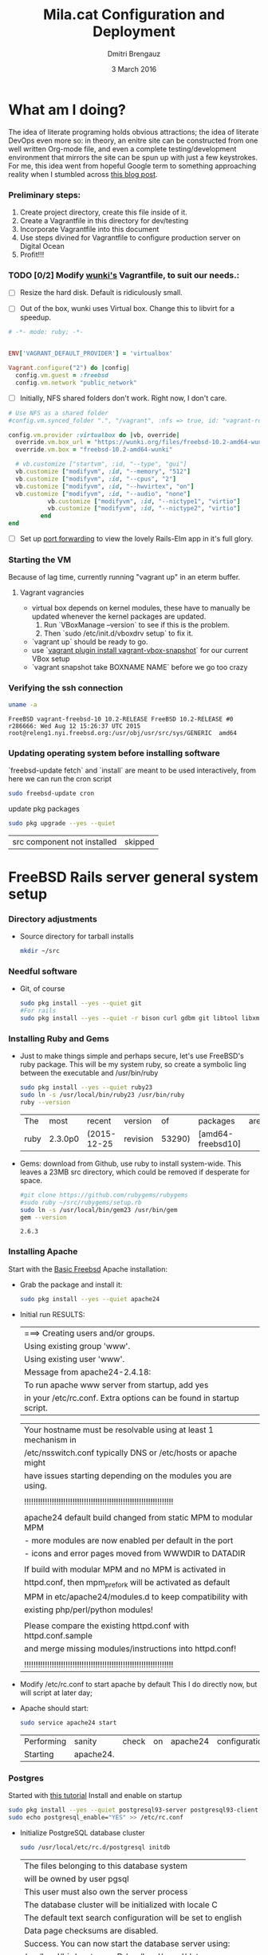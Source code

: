 #+TITLE:  Mila.cat Configuration and Deployment
#+AUTHOR: Dmitri Brengauz
#+EMAIL:  dmitri@momus.net
#+DATE:   3 March 2016
#+TAGS:   freebsd technical
#+DESCRIPTION: Setup for Mila.cat development and deploy

* What am I doing?
  The idea of literate programing holds obvious attractions; the idea
  of literate DevOps even more so: in theory, an enitre site can be
  constructed from one well written Org-mode file, and even a complete
  testing/development environment that mirrors the site can be spun up
  with just a few keystrokes. For me, this idea went from hopeful
  Google term to something approaching reality when I stumbled across
  [[http://www.howardism.org/Technical/Emacs/literate-devops.html][this blog post]].

*** Preliminary steps:
    1. Create project directory, create this file inside of it.
    2. Create a Vagrantfile in this directory for dev/testing
    3. Incorporate Vagrantfile into this document
    4. Use steps divined for Vagrantfile to configure production
       server on Digital Ocean
    6. Profit!!!

*** TODO [0/2] Modify [[https://github.com/wunki/vagrant-freebsd/blob/master/Vagrantfile][wunki's]] Vagrantfile, to suit our needs.:

     - [ ] Resize the hard disk. Default is ridiculously small.

     - [ ] Out of the box, wunki uses Virtual box. Change this to libvirt for a speedup.
     #+BEGIN_SRC ruby :tangle Vagrantfile
       # -*- mode: ruby; -*-

       
       ENV['VAGRANT_DEFAULT_PROVIDER'] = 'virtualbox'

       Vagrant.configure("2") do |config|
         config.vm.guest = :freebsd
         config.vm.network "public_network"
     #+END_SRC
     
     - [ ] Initially, NFS shared folders don't work. Right now, I don't care.

       
     #+BEGIN_SRC ruby :tangle Vagrantfile
       # Use NFS as a shared folder
       #config.vm.synced_folder ".", "/vagrant", :nfs => true, id: "vagrant-root"

       config.vm.provider :virtualbox do |vb, override|
         override.vm.box_url = "https://wunki.org/files/freebsd-10.2-amd64-wunki.box"
         override.vm.box = "freebsd-10.2-amd64-wunki"

         # vb.customize ["startvm", :id, "--type", "gui"]
         vb.customize ["modifyvm", :id, "--memory", "512"]
         vb.customize ["modifyvm", :id, "--cpus", "2"]
         vb.customize ["modifyvm", :id, "--hwvirtex", "on"]
         vb.customize ["modifyvm", :id, "--audio", "none"]
                  vb.customize ["modifyvm", :id, "--nictype1", "virtio"]
                  vb.customize ["modifyvm", :id, "--nictype2", "virtio"]
                end
       end
     #+END_SRC
     - [ ] Set up [[http://blog.osteel.me/posts/2015/01/25/how-to-use-vagrant-for-local-web-development.html][port forwarding]] to view the lovely Rails-Elm app in it's full glory.

*** Starting the VM
    Because of lag time, currently running "vagrant up" in an eterm buffer.

***** Vagrant vagrancies
     - virtual box depends on kernel modules, these have to manually
       be updated whenever the kernel packages are updated.
       1. Run `VBoxManage --version` to see if this is the problem.
       2. Then `sudo /etc/init.d/vboxdrv setup` to fix it.
     - `vagrant up` should be ready to go.
     - use `[[https://github.com/dergachev/vagrant-vbox-snapshot][vagrant plugin install vagrant-vbox-snapshot]]` for our
       current VBox setup
     - `vagrant snapshot take BOXNAME  NAME` before we go too crazy
        

*** Verifying the ssh connection
     #+BEGIN_SRC sh :dir /ssh:MilaVM:~
     uname -a
     #+END_SRC

     #+RESULTS:
     : FreeBSD vagrant-freebsd-10 10.2-RELEASE FreeBSD 10.2-RELEASE #0 r286666: Wed Aug 12 15:26:37 UTC 2015     root@releng1.nyi.freebsd.org:/usr/obj/usr/src/sys/GENERIC  amd64

*** Updating operating system before installing software
    `freebsd-update fetch` and `install` are meant to be used
    interactively, from here we can run the cron script
    #+BEGIN_SRC sh :dir /ssh:MilaVM:~
      sudo freebsd-update cron
    #+END_SRC
    update pkg packages
    #+BEGIN_SRC sh :dir /ssh:MilaVM:~
     sudo pkg upgrade --yes --quiet
    #+END_SRC

    #+RESULTS:
    | src component not installed                      | skipped |


* FreeBSD Rails server general system setup

*** Directory adjustments
    - Source directory for tarball installs
      #+BEGIN_SRC sh :dir /ssh:MilaVM:~
        mkdir ~/src
      #+END_SRC

*** Needful software
    - Git, of course
      #+BEGIN_SRC sh :dir /ssh:MilaVM:~
        sudo pkg install --yes --quiet git
        #For rails
        sudo pkg install --yes --quiet -r bison curl gdbm git libtool libxml2 libxslt
      #+END_SRC

      #+RESULTS:

   

*** Installing Ruby and Gems
    - Just to make things simple and perhaps secure, let's use FreeBSD's
      ruby package.  This will be my system ruby, so create a symbolic ling between
      the executable and /usr/bin/ruby
 
      #+BEGIN_SRC sh :dir /ssh:MilaVM:~
        sudo pkg install --yes --quiet ruby23
        sudo ln -s /usr/local/bin/ruby23 /usr/bin/ruby
        ruby --version
      #+END_SRC

      #+RESULTS:
      | The  | most    | recent      | version  |     of | packages          | are | already | installed |
      | ruby | 2.3.0p0 | (2015-12-25 | revision | 53290) | [amd64-freebsd10] |     |         |           |

    - Gems: download from Github, use ruby to install system-wide.
      This leaves a 23MB src directory, which could be removed if
      desperate for space.
      #+BEGIN_SRC sh :dir /ssh:MilaVM:~/src
        #git clone https://github.com/rubygems/rubygems
        #sudo ruby ~/src/rubygems/setup.rb
        sudo ln -s /usr/local/bin/gem23 /usr/bin/gem
        gem --version
      #+END_SRC

      #+RESULTS:
      : 2.6.3

*** Installing Apache
    Start with the [[https://www.freebsd.org/doc/handbook/network-apache.html][Basic Freebsd]] Apache installation:
    - Grab the package and install it:
      #+BEGIN_SRC sh :dir /ssh:MilaVM:~
        sudo pkg install --yes --quiet apache24 
      #+END_SRC

    - Initial run RESULTS:
      | ===>  Creating users and/or groups.
      | Using existing group 'www'.
      | Using existing user 'www'.
      | Message from apache24-2.4.18:
      | To run apache www server from startup, add yes
      | in your /etc/rc.conf. Extra options can be found in startup script.

      | Your hostname must be resolvable using at least 1 mechanism in    |
      | /etc/nsswitch.conf typically DNS or /etc/hosts or apache might    |
      | have issues starting depending on the modules you are using.      |
      |                                                                   |
      | !!!!!!!!!!!!!!!!!!!!!!!!!!!!!!!!!!!!!!!!!!!!!!!!!!!!!!!!!!!!!!!!! |
      |                                                                   |
      | apache24 default build changed from static MPM to modular MPM     |
      | - more modules are now enabled per default in the port            | 
      | - icons and error pages moved from WWWDIR to DATADIR              |
      |                                                                   |
      | If build with modular MPM and no MPM is  activated in             |
      | httpd.conf, then mpm_prefork will be activated as default         |
      | MPM in etc/apache24/modules.d to keep compatibility with          |
      | existing php/perl/python modules! |         |    |           |    |
      |                                                                   |
      | Please compare the existing httpd.conf with httpd.conf.sample     |
      | and merge missing modules/instructions into httpd.conf!           |
      |                                                                   |
      | !!!!!!!!!!!!!!!!!!!!!!!!!!!!!!!!!!!!!!!!!!!!!!!!!!!!!!!!!!!!!!!!! |

    - Modify /etc/rc.conf to start apache by default
      This I do directly now, but will script at later day;

    - Apache should start:
      #+BEGIN_SRC sh :dir /ssh:MilaVM:~
      sudo service apache24 start
      #+END_SRC

      #+RESULTS:
      | Performing | sanity    | check | on | apache24 | configuration: |
      | Starting   | apache24. |       |    |          |                |

*** Postgres
    Started with [[https://jasonk2600.wordpress.com/2010/01/11/installing-postgresql-on-freebsd/][this tutorial]]
    Install and enable on startup
    #+BEGIN_SRC sh :dir /ssh:MilaVM:~
      sudo pkg install --yes --quiet postgresql93-server postgresql93-client
      sudo echo postgresql_enable="YES" >> /etc/rc.conf
    #+END_SRC
    - Initialize PostgreSQL database cluster
      #+BEGIN_SRC sh :dir /ssh:MilaVM:~
      sudo /usr/local/etc/rc.d/postgresql initdb
      #+END_SRC

      #+RESULTS:
            | The  files belonging to this database system                              |
            | will be owned by user pgsql                                               |
            | This user must also own the server process                                |
            | The database cluster will be initialized with locale C                    |
            | The default text search configuration will be set to english              |
            | Data  page checksums are disabled.                                        |
            | Success.  You can now start the database server using:                    |
            | /usr/local/bin/postgres -D   /usr/local/pgsql/data                        |
            | or                                                                        |
            | /usr/local/bin/pg_ctl   -D   /usr/local/pgsql/data   -l   logfile   start |



      - /usr/local/pgsql/data/postgresql.conf
        set listen_address to 'localhost'
      - use password hash authentication for all hosts and users
        /usr/local/pgsql/data/pg_hba.conf
      - Start DBMS for first time and add a new super-user
        (with database and role creation rights
        - /usr/local/etc/rc.d/postgresql start
        -su pgsql
        - createuser -sdrP /username/
        - Enter password for new role:
        - Enter it again:

*** Install [[https://www.phusionpassenger.com/library/walkthroughs/deploy/ruby/ownserver/apache/oss/rubygems_norvm/install_passenger.html][Phusion Passenger]]
    - Install the gems
      #+BEGIN_SRC sh :dir /ssh:MilaVM:~
      sudo gem install passenger --no-rdoc --no-ri
      #+END_SRC

      - Initial  RESULTS:
        | Fetching:    | rake-11.1.2.gem                               |                  |
        | Successfully | installed                                     | rake-11.1.2      |
        | Fetching:    | rack-1.6.4.gem                                |                  |
        | Successfully | installed                                     | rack-1.6.4       |
        | Fetching:    | passenger-5.0.27.gem                          |                  |
        | Building     | native extensions. This could take a while... |                  |
        | Successfully | installed                                     | passenger-5.0.27 |
        | 3            | gems                                          | installed        |

    - run Passenger Apache module installer
      Had a [[https://github.com/phusion/passenger/issues/1586][problem]] compiling on the VM; 
      This is an interactive installer, so we will have to figure out
      how to automate this later
      #+ sh :dir /ssh:MilaVM:~
      sudo passenger-install-apache2-module
      #+END_SRC
      
      #+RESULTS:
      Please edit your Apache configuration file, and add these lines:
      
        LoadModule passenger_module /usr/local/lib/ruby/gems/2.3/gems/passenger-5.0.27/buildout/apache2/mod_passenger.so
       <IfModule mod_passenger.c>
       PassengerRoot /usr/local/lib/ruby/gems/2.3/gems/passenger-5.0.27
       PassengerDefaultRuby /usr/local/bin/ruby23
       </IfModule>
    
      After you restart Apache, you are ready to deploy any number of web
      applications on Apache, with a minimum amount of configuration!
    

       Checking whether the Passenger module is correctly configured in Apache... (!)
      
      You did not specify 'LoadModule passenger_module' in any of your Apache
      configuration files. Please paste the configuration snippet that this
      installer printed earlier, into one of your Apache configuration files, such
      as /usr/local/etc/apache24/httpd.conf.


   Detected 0 error(s), 1 warning(s)

   To learn how to deploy a web app on Passenger, please follow the deployment
   guide:

   https://www.phusionpassenger.com/library/deploy/apache/deploy/

   Enjoy Phusion Passenger, a product of Phusion (www.phusion.nl) :-)
   https://www.phusionpassenger.com


* Mila.cat Rails-Elm app

*** Install rails gem
    #+BEGIN_SRC sh :dir /ssh:MilaVM:~
      sudo pkg install --yes node-devel www/npm
      sudo gem install rails  --no-rdoc --no-ri
    #+END_SRC

***  [[https://www.digitalocean.com/community/tutorials/how-to-setup-ruby-on-rails-with-postgres][Postgres and Rails]]
     - Install the posrgres gem:
       #+BEGIN_SRC  sh :dir /ssh:MilaVM:~
       sudo gem install pg --no-doc --no-ri
       #+END_SRC
     - Create a user for the app:
         - sudo  su - pgsql
         - createuser --createdb -P -R -e /username/ 


***  Initialize application
    - Note taken on [2016-04-26 Tue 18:49]
     #+BEGIN_SRC sh :dir /ssh:MilaVM:~
       rails new mila --database=postgresql 
     #+END_SRC

     #+RESULTS:
     | [1m[32m  | create[0m                                              |                                                 |             |                                  |            |           |           |            |     |         |            |         |       |
     | [1m[32m  | create[0m                                              | README.rdoc                                     |             |                                  |            |           |           |            |     |         |            |         |       |
     | [1m[32m  | create[0m                                              | Rakefile                                        |             |                                  |            |           |           |            |     |         |            |         |       |
     | [1m[32m  | create[0m                                              | config.ru                                       |             |                                  |            |           |           |            |     |         |            |         |       |
     | [1m[32m  | create[0m                                              | .gitignore                                      |             |                                  |            |           |           |            |     |         |            |         |       |
     | [1m[32m  | create[0m                                              | Gemfile                                         |             |                                  |            |           |           |            |     |         |            |         |       |
     | [1m[32m  | create[0m                                              | app                                             |             |                                  |            |           |           |            |     |         |            |         |       |
     | [1m[32m  | create[0m                                              | app/assets/javascripts/application.js           |             |                                  |            |           |           |            |     |         |            |         |       |
     | [1m[32m  | create[0m                                              | app/assets/stylesheets/application.css          |             |                                  |            |           |           |            |     |         |            |         |       |
     | [1m[32m  | create[0m                                              | app/controllers/application_controller.rb       |             |                                  |            |           |           |            |     |         |            |         |       |
     | [1m[32m  | create[0m                                              | app/helpers/application_helper.rb               |             |                                  |            |           |           |            |     |         |            |         |       |
     | [1m[32m  | create[0m                                              | app/views/layouts/application.html.erb          |             |                                  |            |           |           |            |     |         |            |         |       |
     | [1m[32m  | create[0m                                              | app/assets/images/.keep                         |             |                                  |            |           |           |            |     |         |            |         |       |
     | [1m[32m  | create[0m                                              | app/mailers/.keep                               |             |                                  |            |           |           |            |     |         |            |         |       |
     | [1m[32m  | create[0m                                              | app/models/.keep                                |             |                                  |            |           |           |            |     |         |            |         |       |
     | [1m[32m  | create[0m                                              | app/controllers/concerns/.keep                  |             |                                  |            |           |           |            |     |         |            |         |       |
     | [1m[32m  | create[0m                                              | app/models/concerns/.keep                       |             |                                  |            |           |           |            |     |         |            |         |       |
     | [1m[32m  | create[0m                                              | bin                                             |             |                                  |            |           |           |            |     |         |            |         |       |
     | [1m[32m  | create[0m                                              | bin/bundle                                      |             |                                  |            |           |           |            |     |         |            |         |       |
     | [1m[32m  | create[0m                                              | bin/rails                                       |             |                                  |            |           |           |            |     |         |            |         |       |
     | [1m[32m  | create[0m                                              | bin/rake                                        |             |                                  |            |           |           |            |     |         |            |         |       |
     | [1m[32m  | create[0m                                              | bin/setup                                       |             |                                  |            |           |           |            |     |         |            |         |       |
     | [1m[32m  | create[0m                                              | config                                          |             |                                  |            |           |           |            |     |         |            |         |       |
     | [1m[32m  | create[0m                                              | config/routes.rb                                |             |                                  |            |           |           |            |     |         |            |         |       |
     | [1m[32m  | create[0m                                              | config/application.rb                           |             |                                  |            |           |           |            |     |         |            |         |       |
     | [1m[32m  | create[0m                                              | config/environment.rb                           |             |                                  |            |           |           |            |     |         |            |         |       |
     | [1m[32m  | create[0m                                              | config/secrets.yml                              |             |                                  |            |           |           |            |     |         |            |         |       |
     | [1m[32m  | create[0m                                              | config/environments                             |             |                                  |            |           |           |            |     |         |            |         |       |
     | [1m[32m  | create[0m                                              | config/environments/development.rb              |             |                                  |            |           |           |            |     |         |            |         |       |
     | [1m[32m  | create[0m                                              | config/environments/production.rb               |             |                                  |            |           |           |            |     |         |            |         |       |
     | [1m[32m  | create[0m                                              | config/environments/test.rb                     |             |                                  |            |           |           |            |     |         |            |         |       |
     | [1m[32m  | create[0m                                              | config/initializers                             |             |                                  |            |           |           |            |     |         |            |         |       |
     | [1m[32m  | create[0m                                              | config/initializers/assets.rb                   |             |                                  |            |           |           |            |     |         |            |         |       |
     | [1m[32m  | create[0m                                              | config/initializers/backtrace_silencers.rb      |             |                                  |            |           |           |            |     |         |            |         |       |
     | [1m[32m  | create[0m                                              | config/initializers/cookies_serializer.rb       |             |                                  |            |           |           |            |     |         |            |         |       |
     | [1m[32m  | create[0m                                              | config/initializers/filter_parameter_logging.rb |             |                                  |            |           |           |            |     |         |            |         |       |
     | [1m[32m  | create[0m                                              | config/initializers/inflections.rb              |             |                                  |            |           |           |            |     |         |            |         |       |
     | [1m[32m  | create[0m                                              | config/initializers/mime_types.rb               |             |                                  |            |           |           |            |     |         |            |         |       |
     | [1m[32m  | create[0m                                              | config/initializers/session_store.rb            |             |                                  |            |           |           |            |     |         |            |         |       |
     | [1m[32m  | create[0m                                              | config/initializers/wrap_parameters.rb          |             |                                  |            |           |           |            |     |         |            |         |       |
     | [1m[32m  | create[0m                                              | config/locales                                  |             |                                  |            |           |           |            |     |         |            |         |       |
     | [1m[32m  | create[0m                                              | config/locales/en.yml                           |             |                                  |            |           |           |            |     |         |            |         |       |
     | [1m[32m  | create[0m                                              | config/boot.rb                                  |             |                                  |            |           |           |            |     |         |            |         |       |
     | [1m[32m  | create[0m                                              | config/database.yml                             |             |                                  |            |           |           |            |     |         |            |         |       |
     | [1m[32m  | create[0m                                              | db                                              |             |                                  |            |           |           |            |     |         |            |         |       |
     | [1m[32m  | create[0m                                              | db/seeds.rb                                     |             |                                  |            |           |           |            |     |         |            |         |       |
     | [1m[32m  | create[0m                                              | lib                                             |             |                                  |            |           |           |            |     |         |            |         |       |
     | [1m[32m  | create[0m                                              | lib/tasks                                       |             |                                  |            |           |           |            |     |         |            |         |       |
     | [1m[32m  | create[0m                                              | lib/tasks/.keep                                 |             |                                  |            |           |           |            |     |         |            |         |       |
     | [1m[32m  | create[0m                                              | lib/assets                                      |             |                                  |            |           |           |            |     |         |            |         |       |
     | [1m[32m  | create[0m                                              | lib/assets/.keep                                |             |                                  |            |           |           |            |     |         |            |         |       |
     | [1m[32m  | create[0m                                              | log                                             |             |                                  |            |           |           |            |     |         |            |         |       |
     | [1m[32m  | create[0m                                              | log/.keep                                       |             |                                  |            |           |           |            |     |         |            |         |       |
     | [1m[32m  | create[0m                                              | public                                          |             |                                  |            |           |           |            |     |         |            |         |       |
     | [1m[32m  | create[0m                                              | public/404.html                                 |             |                                  |            |           |           |            |     |         |            |         |       |
     | [1m[32m  | create[0m                                              | public/422.html                                 |             |                                  |            |           |           |            |     |         |            |         |       |
     | [1m[32m  | create[0m                                              | public/500.html                                 |             |                                  |            |           |           |            |     |         |            |         |       |
     | [1m[32m  | create[0m                                              | public/favicon.ico                              |             |                                  |            |           |           |            |     |         |            |         |       |
     | [1m[32m  | create[0m                                              | public/robots.txt                               |             |                                  |            |           |           |            |     |         |            |         |       |
     | [1m[32m  | create[0m                                              | test/fixtures                                   |             |                                  |            |           |           |            |     |         |            |         |       |
     | [1m[32m  | create[0m                                              | test/fixtures/.keep                             |             |                                  |            |           |           |            |     |         |            |         |       |
     | [1m[32m  | create[0m                                              | test/controllers                                |             |                                  |            |           |           |            |     |         |            |         |       |
     | [1m[32m  | create[0m                                              | test/controllers/.keep                          |             |                                  |            |           |           |            |     |         |            |         |       |
     | [1m[32m  | create[0m                                              | test/mailers                                    |             |                                  |            |           |           |            |     |         |            |         |       |
     | [1m[32m  | create[0m                                              | test/mailers/.keep                              |             |                                  |            |           |           |            |     |         |            |         |       |
     | [1m[32m  | create[0m                                              | test/models                                     |             |                                  |            |           |           |            |     |         |            |         |       |
     | [1m[32m  | create[0m                                              | test/models/.keep                               |             |                                  |            |           |           |            |     |         |            |         |       |
     | [1m[32m  | create[0m                                              | test/helpers                                    |             |                                  |            |           |           |            |     |         |            |         |       |
     | [1m[32m  | create[0m                                              | test/helpers/.keep                              |             |                                  |            |           |           |            |     |         |            |         |       |
     | [1m[32m  | create[0m                                              | test/integration                                |             |                                  |            |           |           |            |     |         |            |         |       |
     | [1m[32m  | create[0m                                              | test/integration/.keep                          |             |                                  |            |           |           |            |     |         |            |         |       |
     | [1m[32m  | create[0m                                              | test/test_helper.rb                             |             |                                  |            |           |           |            |     |         |            |         |       |
     | [1m[32m  | create[0m                                              | tmp/cache                                       |             |                                  |            |           |           |            |     |         |            |         |       |
     | [1m[32m  | create[0m                                              | tmp/cache/assets                                |             |                                  |            |           |           |            |     |         |            |         |       |
     | [1m[32m  | create[0m                                              | vendor/assets/javascripts                       |             |                                  |            |           |           |            |     |         |            |         |       |
     | [1m[32m  | create[0m                                              | vendor/assets/javascripts/.keep                 |             |                                  |            |           |           |            |     |         |            |         |       |
     | [1m[32m  | create[0m                                              | vendor/assets/stylesheets                       |             |                                  |            |           |           |            |     |         |            |         |       |
     | [1m[32m  | create[0m                                              | vendor/assets/stylesheets/.keep                 |             |                                  |            |           |           |            |     |         |            |         |       |
     | [1m[32m  | run[0m                                                 | bundle                                          | install     |                                  |            |           |           |            |     |         |            |         |       |
     | Fetching     | gem                                                      | metadata                                        | from        | https://rubygems.org/........... |            |           |           |            |     |         |            |         |       |
     | Fetching     | version                                                  | metadata                                        | from        | https://rubygems.org/...         |            |           |           |            |     |         |            |         |       |
     | Fetching     | dependency                                               | metadata                                        | from        | https://rubygems.org/..          |            |           |           |            |     |         |            |         |       |
     | Resolving    | dependencies............................................ |                                                 |             |                                  |            |           |           |            |     |         |            |         |       |
     | Using        | rake                                                     | 11.1.2                                          |             |                                  |            |           |           |            |     |         |            |         |       |
     | Using        | i18n                                                     | 0.7.0                                           |             |                                  |            |           |           |            |     |         |            |         |       |
     | Using        | json                                                     | 1.8.3                                           |             |                                  |            |           |           |            |     |         |            |         |       |
     | Using        | minitest                                                 | 5.8.4                                           |             |                                  |            |           |           |            |     |         |            |         |       |
     | Using        | thread_safe                                              | 0.3.5                                           |             |                                  |            |           |           |            |     |         |            |         |       |
     | Using        | builder                                                  | 3.2.2                                           |             |                                  |            |           |           |            |     |         |            |         |       |
     | Using        | erubis                                                   | 2.7.0                                           |             |                                  |            |           |           |            |     |         |            |         |       |
     | Using        | mini_portile2                                            | 2.0.0                                           |             |                                  |            |           |           |            |     |         |            |         |       |
     | Using        | rack                                                     | 1.6.4                                           |             |                                  |            |           |           |            |     |         |            |         |       |
     | Using        | mime-types-data                                          | 3.2016.0221                                     |             |                                  |            |           |           |            |     |         |            |         |       |
     | Using        | arel                                                     | 6.0.3                                           |             |                                  |            |           |           |            |     |         |            |         |       |
     | Installing   | debug_inspector                                          | 0.0.2                                           | with        | native                           | extensions |           |           |            |     |         |            |         |       |
     | Using        | bundler                                                  | 1.11.2                                          |             |                                  |            |           |           |            |     |         |            |         |       |
     | Installing   | byebug                                                   | 8.2.4                                           | with        | native                           | extensions |           |           |            |     |         |            |         |       |
     | Installing   | coffee-script-source                                     | 1.10.0                                          |             |                                  |            |           |           |            |     |         |            |         |       |
     | Installing   | execjs                                                   | 2.6.0                                           |             |                                  |            |           |           |            |     |         |            |         |       |
     | Using        | thor                                                     | 0.19.1                                          |             |                                  |            |           |           |            |     |         |            |         |       |
     | Using        | concurrent-ruby                                          | 1.0.1                                           |             |                                  |            |           |           |            |     |         |            |         |       |
     | Installing   | multi_json                                               | 1.11.2                                          |             |                                  |            |           |           |            |     |         |            |         |       |
     | Using        | pg                                                       | 0.18.4                                          |             |                                  |            |           |           |            |     |         |            |         |       |
     | Installing   | sass                                                     | 3.4.22                                          |             |                                  |            |           |           |            |     |         |            |         |       |
     | Installing   | tilt                                                     | 2.0.2                                           |             |                                  |            |           |           |            |     |         |            |         |       |
     | Installing   | spring                                                   | 1.7.1                                           |             |                                  |            |           |           |            |     |         |            |         |       |
     | Installing   | rdoc                                                     | 4.2.2                                           |             |                                  |            |           |           |            |     |         |            |         |       |
     | Using        | tzinfo                                                   | 1.2.2                                           |             |                                  |            |           |           |            |     |         |            |         |       |
     | Using        | nokogiri                                                 | 1.6.7.2                                         |             |                                  |            |           |           |            |     |         |            |         |       |
     | Using        | rack-test                                                | 0.6.3                                           |             |                                  |            |           |           |            |     |         |            |         |       |
     | Using        | mime-types                                               | 3.0                                             |             |                                  |            |           |           |            |     |         |            |         |       |
     | Installing   | binding_of_caller                                        | 0.7.2                                           | with        | native                           | extensions |           |           |            |     |         |            |         |       |
     | Installing   | coffee-script                                            | 2.4.1                                           |             |                                  |            |           |           |            |     |         |            |         |       |
     | Installing   | uglifier                                                 | 3.0.0                                           |             |                                  |            |           |           |            |     |         |            |         |       |
     | Using        | sprockets                                                | 3.6.0                                           |             |                                  |            |           |           |            |     |         |            |         |       |
     | Installing   | sdoc                                                     | 0.4.1                                           |             |                                  |            |           |           |            |     |         |            |         |       |
     | Using        | activesupport                                            | 4.2.6                                           |             |                                  |            |           |           |            |     |         |            |         |       |
     | Using        | loofah                                                   | 2.0.3                                           |             |                                  |            |           |           |            |     |         |            |         |       |
     | Using        | mail                                                     | 2.6.4                                           |             |                                  |            |           |           |            |     |         |            |         |       |
     | Using        | rails-deprecated_sanitizer                               | 1.0.3                                           |             |                                  |            |           |           |            |     |         |            |         |       |
     | Using        | globalid                                                 | 0.3.6                                           |             |                                  |            |           |           |            |     |         |            |         |       |
     | Using        | activemodel                                              | 4.2.6                                           |             |                                  |            |           |           |            |     |         |            |         |       |
     | Installing   | jbuilder                                                 | 2.4.1                                           |             |                                  |            |           |           |            |     |         |            |         |       |
     | Using        | rails-html-sanitizer                                     | 1.0.3                                           |             |                                  |            |           |           |            |     |         |            |         |       |
     | Using        | rails-dom-testing                                        | 1.0.7                                           |             |                                  |            |           |           |            |     |         |            |         |       |
     | Using        | activejob                                                | 4.2.6                                           |             |                                  |            |           |           |            |     |         |            |         |       |
     | Using        | activerecord                                             | 4.2.6                                           |             |                                  |            |           |           |            |     |         |            |         |       |
     | Using        | actionview                                               | 4.2.6                                           |             |                                  |            |           |           |            |     |         |            |         |       |
     | Using        | actionpack                                               | 4.2.6                                           |             |                                  |            |           |           |            |     |         |            |         |       |
     | Using        | actionmailer                                             | 4.2.6                                           |             |                                  |            |           |           |            |     |         |            |         |       |
     | Using        | railties                                                 | 4.2.6                                           |             |                                  |            |           |           |            |     |         |            |         |       |
     | Using        | sprockets-rails                                          | 3.0.4                                           |             |                                  |            |           |           |            |     |         |            |         |       |
     | Installing   | coffee-rails                                             | 4.1.1                                           |             |                                  |            |           |           |            |     |         |            |         |       |
     | Installing   | jquery-rails                                             | 4.1.1                                           |             |                                  |            |           |           |            |     |         |            |         |       |
     | Using        | rails                                                    | 4.2.6                                           |             |                                  |            |           |           |            |     |         |            |         |       |
     | Installing   | sass-rails                                               | 5.0.4                                           |             |                                  |            |           |           |            |     |         |            |         |       |
     | Installing   | web-console                                              | 2.3.0                                           |             |                                  |            |           |           |            |     |         |            |         |       |
     | Installing   | turbolinks                                               | 2.5.3                                           |             |                                  |            |           |           |            |     |         |            |         |       |
     | Bundle       | complete!                                                | 12                                              | Gemfile     | dependencies,                    | 55         | gems      | now       | installed. |     |         |            |         |       |
     | Use          | `bundle                                                  | show                                            | [gemname]`  | to                               | see        | where     | a         | bundled    | gem | is      | installed. |         |       |
     | Post-install | message                                                  | from                                            | rdoc:       |                                  |            |           |           |            |     |         |            |         |       |
     | Depending    | on                                                       | your                                            | version     | of                               | ruby,      | you       | may       | need       | to  | install | ruby       | rdoc/ri | data: |
     |              |                                                          |                                                 |             |                                  |            |           |           |            |     |         |            |         |       |
     | <=           | 1.8.6                                                    | :                                               | unsupported |                                  |            |           |           |            |     |         |            |         |       |
     | =            | 1.8.7                                                    | :                                               | gem         | install                          | rdoc-data; | rdoc-data | --install |            |     |         |            |         |       |
     | =            | 1.9.1                                                    | :                                               | gem         | install                          | rdoc-data; | rdoc-data | --install |            |     |         |            |         |       |
     | >=           | 1.9.2                                                    | :                                               | nothing     | to                               | do!        | Yay!      |           |            |     |         |            |         |       |

***** TODO Configure the application database
      What I have should work fine, but maybe look more into config/database.yml
      In general database.yml should look like this:
      #+BEGIN_SRC ruby
        development:
          adapter: postgresql
          encoding: unicode
          database: myapp_development
          pool: 5
          username: myapp
          password: password1

        test:
          adapter: postgresql
          encoding: unicode
          database: myapp_test
          pool: 5
          username: myapp
          password: password1
                  
      #+END_SRC
      but I am leaving it out of this file for now.
***** Initial Gemfile:
      made to look like the book, except version numbers with default Rails gave.
      Except web-console
      #+BEGIN_SRC sh :dir /ssh:MilaVM:~/mila/
      bundle install --without production
      #+END_SRC

      #+RESULTS:
      | Using        | rake                       |      11.1.2 |            |               |      |       |                 |                 |     |    |                 |
      | Using        | i18n                       |       0.7.0 |            |               |      |       |                 |                 |     |    |                 |
      | Using        | json                       |       1.8.3 |            |               |      |       |                 |                 |     |    |                 |
      | Using        | minitest                   |       5.8.4 |            |               |      |       |                 |                 |     |    |                 |
      | Using        | thread_safe                |       0.3.5 |            |               |      |       |                 |                 |     |    |                 |
      | Using        | builder                    |       3.2.2 |            |               |      |       |                 |                 |     |    |                 |
      | Using        | erubis                     |       2.7.0 |            |               |      |       |                 |                 |     |    |                 |
      | Using        | mini_portile2              |       2.0.0 |            |               |      |       |                 |                 |     |    |                 |
      | Using        | rack                       |       1.6.4 |            |               |      |       |                 |                 |     |    |                 |
      | Using        | mime-types-data            | 3.2016.0221 |            |               |      |       |                 |                 |     |    |                 |
      | Using        | arel                       |       6.0.3 |            |               |      |       |                 |                 |     |    |                 |
      | Using        | debug_inspector            |       0.0.2 |            |               |      |       |                 |                 |     |    |                 |
      | Using        | byebug                     |       8.2.4 |            |               |      |       |                 |                 |     |    |                 |
      | Using        | coffee-script-source       |      1.10.0 |            |               |      |       |                 |                 |     |    |                 |
      | Using        | execjs                     |       2.6.0 |            |               |      |       |                 |                 |     |    |                 |
      | Using        | thor                       |      0.19.1 |            |               |      |       |                 |                 |     |    |                 |
      | Using        | concurrent-ruby            |       1.0.1 |            |               |      |       |                 |                 |     |    |                 |
      | Using        | multi_json                 |      1.11.2 |            |               |      |       |                 |                 |     |    |                 |
      | Using        | pg                         |      0.18.4 |            |               |      |       |                 |                 |     |    |                 |
      | Using        | bundler                    |      1.11.2 |            |               |      |       |                 |                 |     |    |                 |
      | Using        | sass                       |      3.4.22 |            |               |      |       |                 |                 |     |    |                 |
      | Using        | tilt                       |       2.0.2 |            |               |      |       |                 |                 |     |    |                 |
      | Using        | spring                     |       1.7.1 |            |               |      |       |                 |                 |     |    |                 |
      | Using        | rdoc                       |       4.2.2 |            |               |      |       |                 |                 |     |    |                 |
      | Using        | tzinfo                     |       1.2.2 |            |               |      |       |                 |                 |     |    |                 |
      | Using        | nokogiri                   |     1.6.7.2 |            |               |      |       |                 |                 |     |    |                 |
      | Using        | rack-test                  |       0.6.3 |            |               |      |       |                 |                 |     |    |                 |
      | Using        | mime-types                 |         3.0 |            |               |      |       |                 |                 |     |    |                 |
      | Using        | binding_of_caller          |       0.7.2 |            |               |      |       |                 |                 |     |    |                 |
      | Using        | coffee-script              |       2.4.1 |            |               |      |       |                 |                 |     |    |                 |
      | Using        | uglifier                   |       3.0.0 |            |               |      |       |                 |                 |     |    |                 |
      | Using        | sprockets                  |       3.6.0 |            |               |      |       |                 |                 |     |    |                 |
      | Using        | sdoc                       |       0.4.1 |            |               |      |       |                 |                 |     |    |                 |
      | Using        | activesupport              |       4.2.6 |            |               |      |       |                 |                 |     |    |                 |
      | Using        | loofah                     |       2.0.3 |            |               |      |       |                 |                 |     |    |                 |
      | Using        | mail                       |       2.6.4 |            |               |      |       |                 |                 |     |    |                 |
      | Using        | rails-deprecated_sanitizer |       1.0.3 |            |               |      |       |                 |                 |     |    |                 |
      | Using        | globalid                   |       0.3.6 |            |               |      |       |                 |                 |     |    |                 |
      | Using        | activemodel                |       4.2.6 |            |               |      |       |                 |                 |     |    |                 |
      | Using        | jbuilder                   |       2.4.1 |            |               |      |       |                 |                 |     |    |                 |
      | Using        | rails-html-sanitizer       |       1.0.3 |            |               |      |       |                 |                 |     |    |                 |
      | Using        | rails-dom-testing          |       1.0.7 |            |               |      |       |                 |                 |     |    |                 |
      | Using        | activejob                  |       4.2.6 |            |               |      |       |                 |                 |     |    |                 |
      | Using        | activerecord               |       4.2.6 |            |               |      |       |                 |                 |     |    |                 |
      | Using        | actionview                 |       4.2.6 |            |               |      |       |                 |                 |     |    |                 |
      | Using        | actionpack                 |       4.2.6 |            |               |      |       |                 |                 |     |    |                 |
      | Using        | actionmailer               |       4.2.6 |            |               |      |       |                 |                 |     |    |                 |
      | Using        | railties                   |       4.2.6 |            |               |      |       |                 |                 |     |    |                 |
      | Using        | sprockets-rails            |       3.0.4 |            |               |      |       |                 |                 |     |    |                 |
      | Using        | coffee-rails               |       4.1.1 |            |               |      |       |                 |                 |     |    |                 |
      | Using        | jquery-rails               |       4.1.1 |            |               |      |       |                 |                 |     |    |                 |
      | Using        | rails                      |       4.2.6 |            |               |      |       |                 |                 |     |    |                 |
      | Using        | sass-rails                 |       5.0.4 |            |               |      |       |                 |                 |     |    |                 |
      | Using        | web-console                |       2.3.0 |            |               |      |       |                 |                 |     |    |                 |
      | Using        | turbolinks                 |       2.5.3 |            |               |      |       |                 |                 |     |    |                 |
      | [32mBundle | complete!                  |          12 | Gemfile    | dependencies, | 55   | gems  | now             | installed.[0m |     |    |                 |
      | [32mGems   | in                         |         the | group      | production    | were | not   | installed.[0m |                 |     |    |                 |
      | [32mUse    | `bundle                    |        show | [gemname]` | to            | see  | where | a               | bundled         | gem | is | installed.[0m |

*****  rake db:setup
       #+BEGIN_SRC   sh :dir /ssh:MilaVM:~/mila/
       bundle exec rake db:setup
       bundle exec rake db:migrate
       #+END_SRC

       #+RESULTS:

***** starting server
      #+BEGIN_SRC    sh :dir /ssh:MilaVM:~/mila/
       bundle exec rails s -b 0.0.0.0      
      #+END_SRC

      #+RESULTS:

      
* Rails

*** Test

***** Controller

******* Static Pages
        #+NAME: static_pages_controller_test.rb
        #+BEGIN_SRC ruby  :tangle /ssh:MilaVM:~/mila/test/controllers/static_pages_controller_test.rb
          require 'test_helper'

          class StaticPagesControllerTest < ActionController::TestCase
            test "should get home" do
              get :home
              assert_response :success
            end

            test "should get help" do
              get :help
              assert_response :success
            end

             test "should get about" do
               get :about
               assert_response :success
             end

          end 

        #+END_SRC

******* Running Tests
        - just this controller's test
          #+BEGIN_SRC sh :results output  :dir /ssh:MilaVM:~/mila/
            bundle exec rake test test/controllers/static_pages_controller_test.rb
          #+END_SRC

          #+RESULTS:
          : Run options: --seed 36006
          : 
          : # Running:
          : 
          : ...
          : 
          : Finished in 0.491675s, 6.1016 runs/s, 6.1016 assertions/s.
          : 
          : 3 runs, 3 assertions, 0 failures, 0 errors, 0 skips


*** Config

***** Routes
      - routes.rb
        #+BEGIN_SRC ruby :tangle /ssh:MilaVM:/home/vagrant/mila/config/routes.rb
          Rails.application.routes.draw do

            # Priority is based on order of creation: first created -> highest priority.
            # See how all your routes lay out with "rake routes".

            # Root of your site routed with "root"
            root 'static_pages#home'

            ## Static pages controller serves static pages.

            get '/help' => 'static_pages#help'
            get '/about' => 'static_pages#about'

          end
        #+END_SRC

*** Controllers

***** StaticPage Controller
      - Generation
        #+BEGIN_SRC  sh :dir /ssh:MilaVM:~/mila/
          bundle exec rails generate controller StaticPages home help
        #+END_SRC

        #+RESULTS:
        | create | app/controllers/static_pages_controller.rb       |                     |
        | route  | get                                              | 'static_pages/help' |
        | route  | get                                              | 'static_pages/home' |
        | invoke | erb                                              |                     |
        | create | app/views/static_pages                           |                     |
        | create | app/views/static_pages/home.html.erb             |                     |
        | create | app/views/static_pages/help.html.erb             |                     |
        | invoke | test_unit                                        |                     |
        | create | test/controllers/static_pages_controller_test.rb |                     |
        | invoke | helper                                           |                     |
        | create | app/helpers/static_pages_helper.rb               |                     |
        | invoke | test_unit                                        |                     |
        | invoke | assets                                           |                     |
        | invoke | coffee                                           |                     |
        | create | app/assets/javascripts/static_pages.coffee       |                     |
        | invoke | scss                                             |                     |
        | create | app/assets/stylesheets/static_pages.scss         |                     |

******* Source
        #+BEGIN_SRC ruby :tangle /ssh:MilaVM:~/mila/app/controllers/static_pages_controller.rb
          class StaticPagesController < ApplicationController
            def home
            end

            def help
            end

            def about
            end
          end

        #+END_SRC

******* 

***** User Controller


*** Models


* Elm

* Wrong Turns

*** Rbenv later? 
    Because of this [[https://www.ixsystems.com/blog/freebsd-on-rails/][iX Systems Article]] I decided on rbenv to install
    ruby.

    #+BEGIN_SRC sh :dir /ssh:MilaVM:~
    sudo pkg install --yes  --quiet devel/rbenv
    #+END_SRC

    - Install the [[https://github.com/rbenv/ruby-build#readme][ruby-build]] plugin to ease install of rubies.
      #+BEGIN_SRC sh :dir /ssh:MilaVM:~
        git clone https://github.com/rbenv/ruby-build.git ~/.rbenv/plugins/ruby-build
      #+END_SRC
    - Using ruby-build, fetch and install the proper ruby:
      #+BEGIN_SRC sh :dir /ssh:MilaVM:~
      
      #+END_SRC


    #+RESULTS:

    
  

